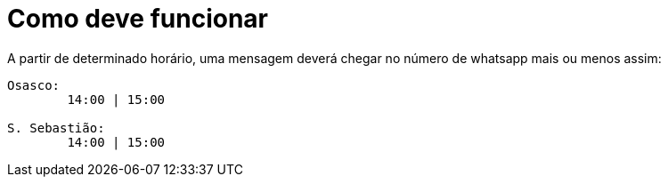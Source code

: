 = Como deve funcionar

A partir de determinado horário, uma mensagem deverá chegar no número de whatsapp mais ou menos assim:

[,text]
----
Osasco:
        14:00 | 15:00

S. Sebastião:
        14:00 | 15:00

----

